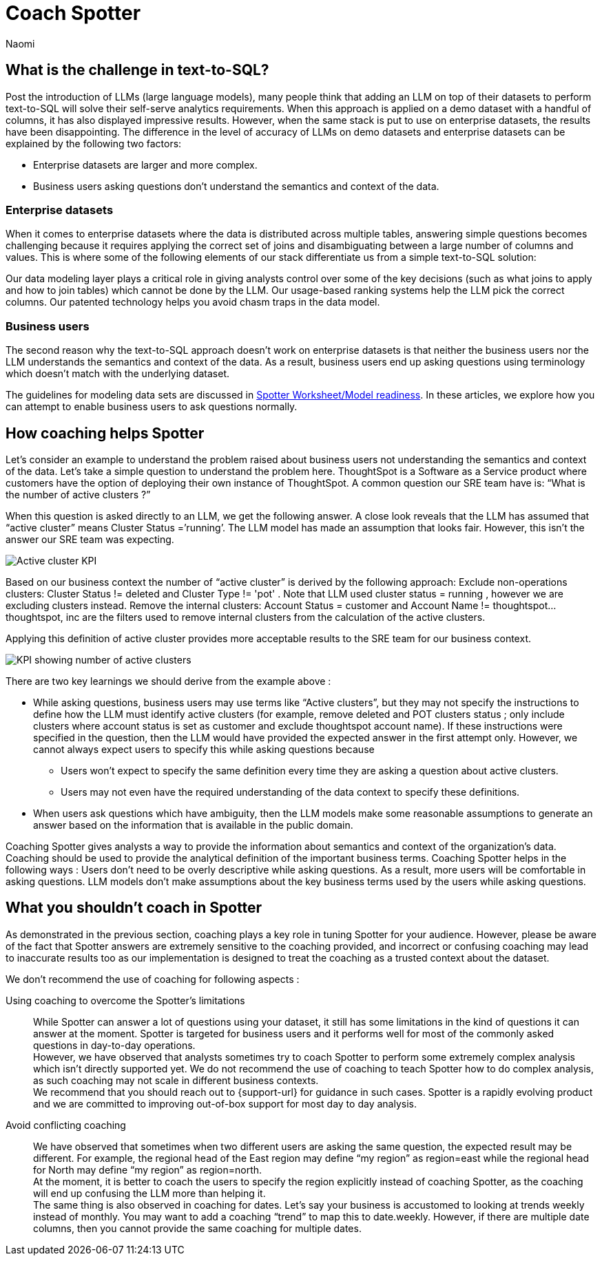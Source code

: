= Coach Spotter
:last_updated: 11/18/2024
:author: Naomi
:linkattrs:
:experimental:
:page-layout: default-cloud
:description:
:jira: SCAL-228500, SCAL-244132


== What is the challenge in text-to-SQL?


Post the introduction of LLMs (large language models), many people think that adding an LLM on top of their datasets to perform text-to-SQL will solve their self-serve analytics requirements. When this approach is applied on a demo dataset with a handful of columns, it has also displayed impressive results. However, when the same stack is put to use on enterprise datasets, the results have been disappointing. The difference in the level of accuracy of LLMs on demo datasets and enterprise datasets can be explained by the following two factors:


* Enterprise datasets are larger and more complex.
* Business users asking questions don’t understand the semantics and context of the data.


=== Enterprise datasets


When it comes to enterprise datasets where the data is distributed across multiple tables, answering simple questions becomes challenging because it requires applying the correct set of joins and disambiguating between a large number of columns and values. This is where some of the following elements of our stack differentiate us from a simple text-to-SQL solution:


Our data modeling layer plays a critical role in giving analysts control over some of the key decisions (such as what joins to apply and how to join tables) which cannot be done by the LLM.
Our usage-based ranking systems help the LLM pick the correct columns.
Our patented technology helps you avoid chasm traps in the data model.


=== Business users


The second reason why the text-to-SQL approach doesn’t work on enterprise datasets is that neither the business users nor the LLM understands the semantics and context of the data. As a result, business users end up asking questions using terminology which doesn’t match with the underlying dataset.


The guidelines for modeling data sets are discussed in xref:spotter-worksheet-model.adoc[Spotter Worksheet/Model readiness]. In these articles, we explore how you can attempt to enable business users to ask questions normally.


== How coaching helps Spotter


Let’s consider an example to understand the problem raised about business users not understanding the semantics and context of the data. Let’s take a simple question to understand the problem here. ThoughtSpot is a Software as a Service product where customers have the option of deploying their own instance of ThoughtSpot.  A common question our SRE team have is:  “What is the number of active clusters ?”

[#active]
When this question is asked directly to an LLM, we get the following answer. A close look reveals that the LLM has assumed that “active cluster” means Cluster Status =’running’. The LLM model has made an assumption that looks fair. However, this isn’t the answer our SRE team was expecting.

[.bordered]
image:spotter-cluster-kpi.png[Active cluster KPI]


Based on our business context the number of “active cluster” is derived by the following approach:
Exclude non-operations clusters: Cluster Status != deleted and Cluster Type != 'pot' . Note that LLM used cluster status = running , however we are excluding clusters instead.
Remove the internal clusters:  Account Status = customer and Account Name != thoughtspot...thoughtspot, inc are the filters used to remove internal clusters from the calculation of the active clusters.

Applying this definition of active cluster provides more acceptable results to the SRE team for our business context.
[.bordered]
image:spotter-kpi-health.png[KPI showing number of active clusters]


There are two key learnings we should derive from the example above :

* While asking questions, business users may use terms like “Active clusters”, but they may not specify the instructions to define how the LLM must identify active clusters (for example, remove deleted and POT clusters status ; only include clusters where account status is set as customer and exclude thoughtspot account name). If these instructions were specified in the question, then the LLM would have provided the expected answer in the first attempt only. However, we cannot always expect users to specify this while asking questions because
** Users won’t expect to specify the same definition every time they are asking a question about active clusters.
** Users may not even have the required understanding of the data context to specify these definitions.
* When users ask questions which have ambiguity, then the LLM models make some reasonable assumptions to generate an answer based on the information that is available in the public domain.

Coaching Spotter gives analysts a way to provide the information about semantics and context of the organization's data. Coaching should be used to provide the analytical definition of the important business terms. Coaching Spotter helps in the following ways :
Users don’t need to be overly descriptive while asking questions. As a result, more users will be comfortable in asking questions.
LLM models don’t make assumptions about the key business terms used by the users while asking questions.






== What you shouldn’t coach in Spotter


As demonstrated in the previous section, coaching plays a key role in tuning Spotter for your audience. However, please be aware of the fact that Spotter answers are extremely sensitive to the coaching provided, and incorrect or confusing coaching may lead to inaccurate results too as our implementation is designed to treat the coaching as a trusted context about the dataset.

We don’t recommend the use of coaching for following aspects :

Using coaching to overcome the Spotter’s limitations:: While Spotter can answer a lot of questions using your dataset, it still has some limitations in the kind of questions it can answer at the moment. Spotter is targeted for business users and it performs well for most of the commonly asked questions in day-to-day operations. +
However, we have observed that analysts sometimes try to coach Spotter to perform some extremely complex analysis which isn’t directly supported yet. We do not recommend the use of coaching to teach Spotter how to do complex analysis, as such coaching may not scale in different business contexts. +
We recommend that you should reach out to {support-url} for guidance in such cases. Spotter is a rapidly evolving product and we are committed to improving out-of-box support for most day to day analysis.
Avoid conflicting coaching:: We have observed that sometimes when two different users are asking the same question, the expected result may be different. For example, the regional head of the East region may define “my region” as region=east while the regional head for North may define “my region” as region=north. +
At the moment, it is better to coach the users to specify the region explicitly instead of coaching Spotter, as the coaching will end up confusing the LLM more than helping it. +
The same thing is also observed in coaching for dates. Let’s say your business is accustomed to looking at trends weekly instead of monthly. You may want to add a coaching “trend” to map this to date.weekly. However, if there are multiple date columns, then you cannot provide the same coaching for multiple dates.
